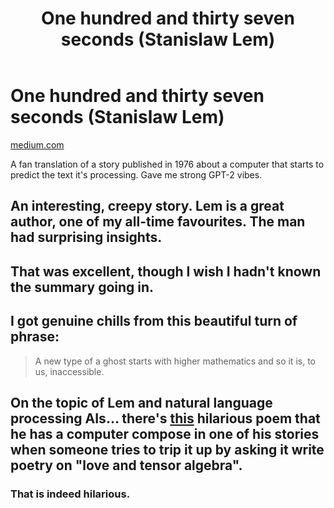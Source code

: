 #+TITLE: One hundred and thirty seven seconds (Stanislaw Lem)

* One hundred and thirty seven seconds (Stanislaw Lem)
:PROPERTIES:
:Author: ThirdMover
:Score: 43
:DateUnix: 1567687153.0
:DateShort: 2019-Sep-05
:END:
[[https://medium.com/@mwichary/one-hundred-and-thirty-seven-seconds-2a0a3dfbc59e][medium.com]]

A fan translation of a story published in 1976 about a computer that starts to predict the text it's processing. Gave me strong GPT-2 vibes.


** An interesting, creepy story. Lem is a great author, one of my all-time favourites. The man had surprising insights.
:PROPERTIES:
:Author: elysian_field_day
:Score: 7
:DateUnix: 1567701761.0
:DateShort: 2019-Sep-05
:END:


** That was excellent, though I wish I hadn't known the summary going in.
:PROPERTIES:
:Author: sephirothrr
:Score: 6
:DateUnix: 1567746015.0
:DateShort: 2019-Sep-06
:END:


** I got genuine chills from this beautiful turn of phrase:

#+begin_quote
  A new type of a ghost starts with higher mathematics and so it is, to us, inaccessible.
#+end_quote
:PROPERTIES:
:Author: ChefBoyarE
:Score: 7
:DateUnix: 1567811857.0
:DateShort: 2019-Sep-07
:END:


** On the topic of Lem and natural language processing AIs... there's [[https://www.aleph.se/Trans/Cultural/Art/tensor.html][this]] hilarious poem that he has a computer compose in one of his stories when someone tries to trip it up by asking it write poetry on "love and tensor algebra".
:PROPERTIES:
:Author: SimoneNonvelodico
:Score: 2
:DateUnix: 1568477849.0
:DateShort: 2019-Sep-14
:END:

*** That is indeed hilarious.
:PROPERTIES:
:Author: ThirdMover
:Score: 2
:DateUnix: 1568498092.0
:DateShort: 2019-Sep-15
:END:
